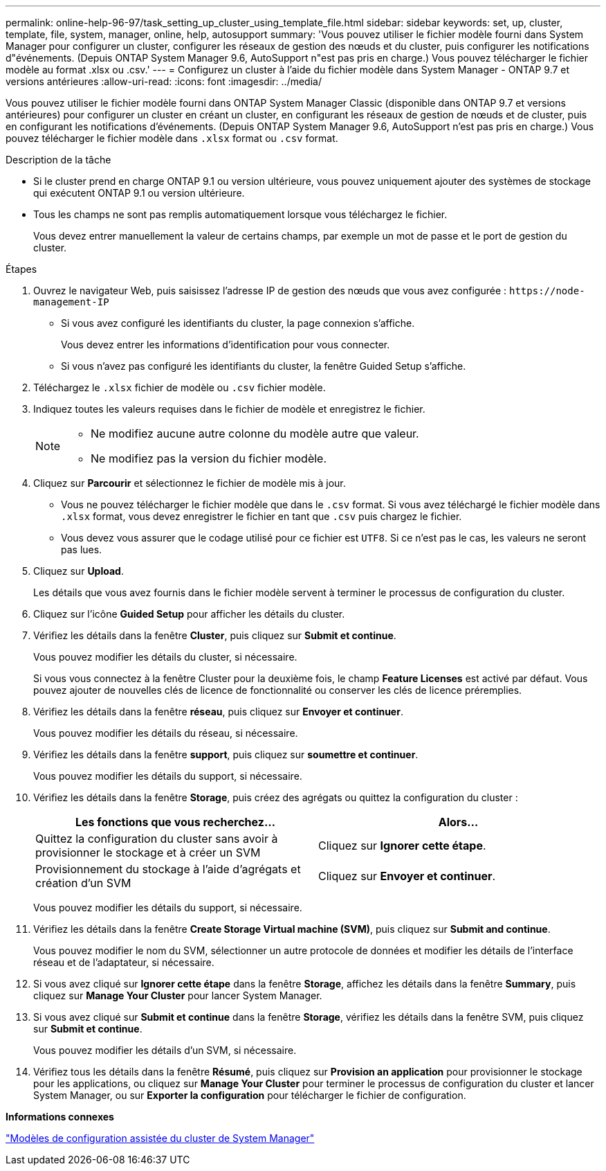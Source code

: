 ---
permalink: online-help-96-97/task_setting_up_cluster_using_template_file.html 
sidebar: sidebar 
keywords: set, up, cluster, template, file, system, manager, online, help, autosupport 
summary: 'Vous pouvez utiliser le fichier modèle fourni dans System Manager pour configurer un cluster, configurer les réseaux de gestion des nœuds et du cluster, puis configurer les notifications d"événements. (Depuis ONTAP System Manager 9.6, AutoSupport n"est pas pris en charge.) Vous pouvez télécharger le fichier modèle au format .xlsx ou .csv.' 
---
= Configurez un cluster à l'aide du fichier modèle dans System Manager - ONTAP 9.7 et versions antérieures
:allow-uri-read: 
:icons: font
:imagesdir: ../media/


[role="lead"]
Vous pouvez utiliser le fichier modèle fourni dans ONTAP System Manager Classic (disponible dans ONTAP 9.7 et versions antérieures) pour configurer un cluster en créant un cluster, en configurant les réseaux de gestion de nœuds et de cluster, puis en configurant les notifications d'événements. (Depuis ONTAP System Manager 9.6, AutoSupport n'est pas pris en charge.) Vous pouvez télécharger le fichier modèle dans `.xlsx` format ou `.csv` format.

.Description de la tâche
* Si le cluster prend en charge ONTAP 9.1 ou version ultérieure, vous pouvez uniquement ajouter des systèmes de stockage qui exécutent ONTAP 9.1 ou version ultérieure.
* Tous les champs ne sont pas remplis automatiquement lorsque vous téléchargez le fichier.
+
Vous devez entrer manuellement la valeur de certains champs, par exemple un mot de passe et le port de gestion du cluster.



.Étapes
. Ouvrez le navigateur Web, puis saisissez l'adresse IP de gestion des nœuds que vous avez configurée : `+https://node-management-IP+`
+
** Si vous avez configuré les identifiants du cluster, la page connexion s'affiche.
+
Vous devez entrer les informations d'identification pour vous connecter.

** Si vous n'avez pas configuré les identifiants du cluster, la fenêtre Guided Setup s'affiche.


. Téléchargez le `.xlsx` fichier de modèle ou `.csv` fichier modèle.
. Indiquez toutes les valeurs requises dans le fichier de modèle et enregistrez le fichier.
+
[NOTE]
====
** Ne modifiez aucune autre colonne du modèle autre que valeur.
** Ne modifiez pas la version du fichier modèle.


====
. Cliquez sur *Parcourir* et sélectionnez le fichier de modèle mis à jour.
+
** Vous ne pouvez télécharger le fichier modèle que dans le `.csv` format. Si vous avez téléchargé le fichier modèle dans `.xlsx` format, vous devez enregistrer le fichier en tant que `.csv` puis chargez le fichier.
** Vous devez vous assurer que le codage utilisé pour ce fichier est `UTF8`. Si ce n'est pas le cas, les valeurs ne seront pas lues.


. Cliquez sur *Upload*.
+
Les détails que vous avez fournis dans le fichier modèle servent à terminer le processus de configuration du cluster.

. Cliquez sur l'icône *Guided Setup* pour afficher les détails du cluster.
. Vérifiez les détails dans la fenêtre *Cluster*, puis cliquez sur *Submit et continue*.
+
Vous pouvez modifier les détails du cluster, si nécessaire.

+
Si vous vous connectez à la fenêtre Cluster pour la deuxième fois, le champ *Feature Licenses* est activé par défaut. Vous pouvez ajouter de nouvelles clés de licence de fonctionnalité ou conserver les clés de licence préremplies.

. Vérifiez les détails dans la fenêtre *réseau*, puis cliquez sur *Envoyer et continuer*.
+
Vous pouvez modifier les détails du réseau, si nécessaire.

. Vérifiez les détails dans la fenêtre *support*, puis cliquez sur *soumettre et continuer*.
+
Vous pouvez modifier les détails du support, si nécessaire.

. Vérifiez les détails dans la fenêtre *Storage*, puis créez des agrégats ou quittez la configuration du cluster :
+
|===
| Les fonctions que vous recherchez... | Alors... 


 a| 
Quittez la configuration du cluster sans avoir à provisionner le stockage et à créer un SVM
 a| 
Cliquez sur *Ignorer cette étape*.



 a| 
Provisionnement du stockage à l'aide d'agrégats et création d'un SVM
 a| 
Cliquez sur *Envoyer et continuer*.

|===
+
Vous pouvez modifier les détails du support, si nécessaire.

. Vérifiez les détails dans la fenêtre *Create Storage Virtual machine (SVM)*, puis cliquez sur *Submit and continue*.
+
Vous pouvez modifier le nom du SVM, sélectionner un autre protocole de données et modifier les détails de l'interface réseau et de l'adaptateur, si nécessaire.

. Si vous avez cliqué sur *Ignorer cette étape* dans la fenêtre *Storage*, affichez les détails dans la fenêtre *Summary*, puis cliquez sur *Manage Your Cluster* pour lancer System Manager.
. Si vous avez cliqué sur *Submit et continue* dans la fenêtre *Storage*, vérifiez les détails dans la fenêtre SVM, puis cliquez sur *Submit et continue*.
+
Vous pouvez modifier les détails d'un SVM, si nécessaire.

. Vérifiez tous les détails dans la fenêtre *Résumé*, puis cliquez sur *Provision an application* pour provisionner le stockage pour les applications, ou cliquez sur *Manage Your Cluster* pour terminer le processus de configuration du cluster et lancer System Manager, ou sur *Exporter la configuration* pour télécharger le fichier de configuration.


*Informations connexes*

https://kb.netapp.com/Advice_and_Troubleshooting/Data_Storage_Software/ONTAP_OS/System_Manager_Cluster_Guided_Setup_Templates["Modèles de configuration assistée du cluster de System Manager"]
